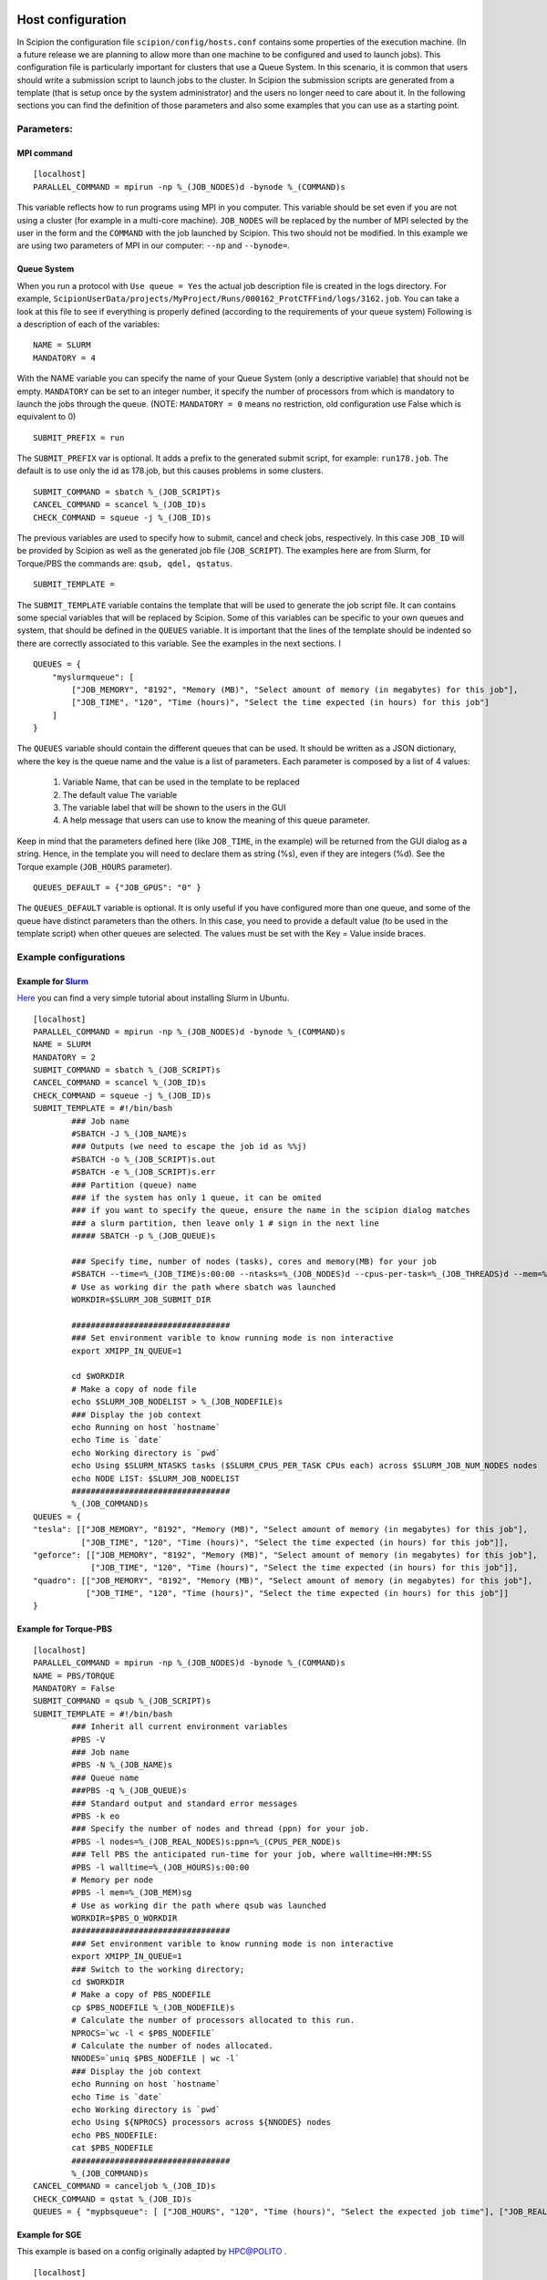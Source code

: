 .. figure:: /docs/images/scipion_logo.gif
   :width: 250
   :alt: scipion logo

.. _host-configuration:

==================
Host configuration
==================

In Scipion the configuration file ``scipion/config/hosts.conf`` contains
some properties of the execution machine. (In a future release we are
planning to allow more than one machine to be configured and used to
launch jobs). This configuration file is particularly important for
clusters that use a Queue System. In this scenario, it is common that
users should write a submission script to launch jobs to the cluster. In
Scipion the submission scripts are generated from a template (that is
setup once by the system administrator) and the users no longer need to
care about it. In the following sections you can find the definition of
those parameters and also some examples that you can use as a starting
point.


Parameters:
===========

MPI command
-----------

::

    [localhost]
    PARALLEL_COMMAND = mpirun -np %_(JOB_NODES)d -bynode %_(COMMAND)s


This variable reflects how to run programs using MPI in you computer.
This variable should be set even if you are not using a cluster (for
example in a multi-core machine). ``JOB_NODES`` will be replaced by the
number of MPI selected by the user in the form and the ``COMMAND`` with the
job launched by Scipion. This two should not be modified. In this
example we are using two parameters of MPI in our computer: ``--np`` and
``--bynode=``.


Queue System
------------


When you run a protocol with ``Use queue = Yes`` the actual job
description file is created in the logs directory. For example,
``ScipionUserData/projects/MyProject/Runs/000162_ProtCTFFind/logs/3162.job``.
You can take a look at this file to see if everything is properly
defined (according to the requirements of your queue system) Following
is a description of each of the variables:

::

    NAME = SLURM
    MANDATORY = 4

With the NAME variable you can specify the name of your Queue System
(only a descriptive variable) that should not be empty. ``MANDATORY`` can be
set to an integer number, it specify the number of processors from which
is mandatory to launch the jobs through the queue. (NOTE: ``MANDATORY = 0``
means no restriction, old configuration use False which is equivalent to
0)

::

    SUBMIT_PREFIX = run

The ``SUBMIT_PREFIX`` var is optional. It adds a prefix to the generated
submit script, for example: ``run178.job``. The default is to use only the
id as 178.job, but this causes problems in some clusters.

::

    SUBMIT_COMMAND = sbatch %_(JOB_SCRIPT)s
    CANCEL_COMMAND = scancel %_(JOB_ID)s
    CHECK_COMMAND = squeue -j %_(JOB_ID)s


The previous variables are used to specify how to submit, cancel and
check jobs, respectively. In this case ``JOB_ID`` will be provided by
Scipion as well as the generated job file (``JOB_SCRIPT``). The examples
here are from Slurm, for Torque/PBS the commands are:
``qsub, qdel, qstatus``.

::

    SUBMIT_TEMPLATE =

The ``SUBMIT_TEMPLATE`` variable contains the template that will be used to
generate the job script file. It can contains some special variables
that will be replaced by Scipion. Some of this variables can be specific
to your own queues and system, that should be defined in the ``QUEUES``
variable. It is important that the lines of the template should be
indented so there are correctly associated to this variable. See the
examples in the next sections. I

::

    QUEUES = {
        "myslurmqueue": [
            ["JOB_MEMORY", "8192", "Memory (MB)", "Select amount of memory (in megabytes) for this job"],
            ["JOB_TIME", "120", "Time (hours)", "Select the time expected (in hours) for this job"]
        ]
    }

The ``QUEUES`` variable should contain the different queues that can be
used. It should be written as a JSON dictionary, where the key is the
queue name and the value is a list of parameters. Each parameter is
composed by a list of 4 values:

 1. Variable Name, that can be used in the template to be replaced
 2. The default value The variable
 3. The variable label that will be shown to the users in the GUI
 4. A help message that users can use to know the meaning of this queue parameter.

Keep in mind that the parameters defined here (like ``JOB_TIME``, in the example) will be returned from the GUI
dialog as a string. Hence, in the template you will need to declare them as string (%s), even if they are integers (%d).
See the Torque example (``JOB_HOURS`` parameter).

::

    QUEUES_DEFAULT = {"JOB_GPUS": "0" }

The ``QUEUES_DEFAULT`` variable is optional. It is only useful if you have
configured more than one queue, and some of the queue have distinct
parameters than the others. In this case, you need to provide a default
value (to be used in the template script) when other queues are
selected. The values must be set with the Key = Value inside braces.


Example configurations
======================

Example for `Slurm <http://slurm.schedmd.com/slurm.html>`__
-----------------------------------------------------------

`Here <https://thehatteronline.com/2014/11/18/turn-your-workstation-into-a-mini-grid-with-slurm>`__
you can find a very simple tutorial about installing Slurm in Ubuntu.

::

    [localhost]
    PARALLEL_COMMAND = mpirun -np %_(JOB_NODES)d -bynode %_(COMMAND)s
    NAME = SLURM
    MANDATORY = 2
    SUBMIT_COMMAND = sbatch %_(JOB_SCRIPT)s
    CANCEL_COMMAND = scancel %_(JOB_ID)s
    CHECK_COMMAND = squeue -j %_(JOB_ID)s
    SUBMIT_TEMPLATE = #!/bin/bash
            ### Job name
            #SBATCH -J %_(JOB_NAME)s
            ### Outputs (we need to escape the job id as %%j)
            #SBATCH -o %_(JOB_SCRIPT)s.out
            #SBATCH -e %_(JOB_SCRIPT)s.err
            ### Partition (queue) name
            ### if the system has only 1 queue, it can be omited
            ### if you want to specify the queue, ensure the name in the scipion dialog matches
            ### a slurm partition, then leave only 1 # sign in the next line
            ##### SBATCH -p %_(JOB_QUEUE)s
    
            ### Specify time, number of nodes (tasks), cores and memory(MB) for your job
            #SBATCH --time=%_(JOB_TIME)s:00:00 --ntasks=%_(JOB_NODES)d --cpus-per-task=%_(JOB_THREADS)d --mem=%_(JOB_MEMORY)s
            # Use as working dir the path where sbatch was launched
            WORKDIR=$SLURM_JOB_SUBMIT_DIR

            #################################
            ### Set environment varible to know running mode is non interactive
            export XMIPP_IN_QUEUE=1
    
            cd $WORKDIR
            # Make a copy of node file
            echo $SLURM_JOB_NODELIST > %_(JOB_NODEFILE)s
            ### Display the job context
            echo Running on host `hostname`
            echo Time is `date`
            echo Working directory is `pwd`
            echo Using $SLURM_NTASKS tasks ($SLURM_CPUS_PER_TASK CPUs each) across $SLURM_JOB_NUM_NODES nodes
            echo NODE LIST: $SLURM_JOB_NODELIST
            #################################
            %_(JOB_COMMAND)s
    QUEUES = {
    "tesla": [["JOB_MEMORY", "8192", "Memory (MB)", "Select amount of memory (in megabytes) for this job"],
              ["JOB_TIME", "120", "Time (hours)", "Select the time expected (in hours) for this job"]],
    "geforce": [["JOB_MEMORY", "8192", "Memory (MB)", "Select amount of memory (in megabytes) for this job"],
                ["JOB_TIME", "120", "Time (hours)", "Select the time expected (in hours) for this job"]],
    "quadro": [["JOB_MEMORY", "8192", "Memory (MB)", "Select amount of memory (in megabytes) for this job"],
               ["JOB_TIME", "120", "Time (hours)", "Select the time expected (in hours) for this job"]]
    }



Example for Torque-PBS
----------------------

::

    [localhost]
    PARALLEL_COMMAND = mpirun -np %_(JOB_NODES)d -bynode %_(COMMAND)s
    NAME = PBS/TORQUE
    MANDATORY = False
    SUBMIT_COMMAND = qsub %_(JOB_SCRIPT)s
    SUBMIT_TEMPLATE = #!/bin/bash
            ### Inherit all current environment variables
            #PBS -V
            ### Job name
            #PBS -N %_(JOB_NAME)s
            ### Queue name
            ###PBS -q %_(JOB_QUEUE)s
            ### Standard output and standard error messages
            #PBS -k eo
            ### Specify the number of nodes and thread (ppn) for your job.
            #PBS -l nodes=%_(JOB_REAL_NODES)s:ppn=%_(CPUS_PER_NODE)s
            ### Tell PBS the anticipated run-time for your job, where walltime=HH:MM:SS
            #PBS -l walltime=%_(JOB_HOURS)s:00:00
            # Memory per node
            #PBS -l mem=%_(JOB_MEM)sg
            # Use as working dir the path where qsub was launched
            WORKDIR=$PBS_O_WORKDIR
            #################################
            ### Set environment varible to know running mode is non interactive
            export XMIPP_IN_QUEUE=1
            ### Switch to the working directory;
            cd $WORKDIR
            # Make a copy of PBS_NODEFILE
            cp $PBS_NODEFILE %_(JOB_NODEFILE)s
            # Calculate the number of processors allocated to this run.
            NPROCS=`wc -l < $PBS_NODEFILE`
            # Calculate the number of nodes allocated.
            NNODES=`uniq $PBS_NODEFILE | wc -l`
            ### Display the job context
            echo Running on host `hostname`
            echo Time is `date`
            echo Working directory is `pwd`
            echo Using ${NPROCS} processors across ${NNODES} nodes
            echo PBS_NODEFILE:
            cat $PBS_NODEFILE
            #################################
            %_(JOB_COMMAND)s
    CANCEL_COMMAND = canceljob %_(JOB_ID)s
    CHECK_COMMAND = qstat %_(JOB_ID)s
    QUEUES = { "mypbsqueue": [ ["JOB_HOURS", "120", "Time (hours)", "Select the expected job time"], ["JOB_REAL_NODES", "1", "Nodes", "How many nodes the job needs"], ["CPUS_PER_NODE", "8", "CPUs", "How many CPUs/node to use"], ["JOB_MEM", "16", "Memory (GB)", "Define the memory per node for the job"] ] }



Example for SGE
---------------

This example is based on a config originally adapted by `HPC@POLITO <http://www.hpc.polito.it/>`_ .

::

    [localhost]
    PARALLEL_COMMAND = mpirun
    MANDATORY = False
    NAME = SGE
    CANCEL_COMMAND = /opt/sge6/bin/linux-x64/qdel %_(JOB_ID)s
    CHECK_COMMAND = /opt/sge6/bin/linux-x64/qstat -j %_(JOB_ID)s
    SUBMIT_COMMAND = /opt/sge6/bin/linux-x64/qsub %_(JOB_SCRIPT)s
    SUBMIT_TEMPLATE = #!/bin/bash
        ###====================================================###
        #$ -V
        #$ -S /bin/bash
        #$ -cwd ### Use the current working directory
        #$ -N scipion%_(JOB_NAME)s ### Job name
        #$ -q %_(JOB_QUEUE)s ### Queue name
        #$ -pe %_(JOB_PE)s %_(JOB_SLOTS)s
        #$ -j y ### Merge stdin and stdout
        ###=======================================================#
        #$ -l h_rt=%_(JOB_HOURS)s:00:00 ### Max run Time
        #$ -l vf=%_(JOB_MAX_MEM)sG
        ###=====================================================###

        %_(JOB_COMMAND)s

    QUEUES = {
            "ogequeue": [
                 ["JOB_QUEUE","all.q","Queue Name:","Select the target queue"],
                 ["JOB_SLOTS","16","Total cores:","(MPI tasks x threads)"],
                 ["JOB_PE","orte", "Parallel Environment (PE):","Select the OGE Parallel Environment)"],
                 ["JOB_HOURS","120", "Hours:","Maximum amount of time allowed for this job"],
                 ["JOB_MAX_MEM","64","Mem(GB/node):","Set the memory per node that this job needs"]
              ]
        }
